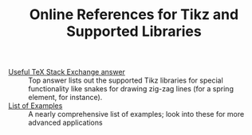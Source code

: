 #+TITLE: Online References for Tikz and Supported Libraries
#+options: toc:nil

+ [[https://tex.stackexchange.com/questions/42611/list-of-available-tikz-libraries-with-a-short-introduction/43038#43038][Useful TeX Stack Exchange answer]] :: Top answer lists out the
     supported Tikz libraries for special functionality like snakes
     for drawing zig-zag lines (for a spring element, for instance).
+ [[http://www.texample.net/tikz/examples/][List of Examples]] :: A nearly comprehensive list of examples; look
     into these for more advanced applications

